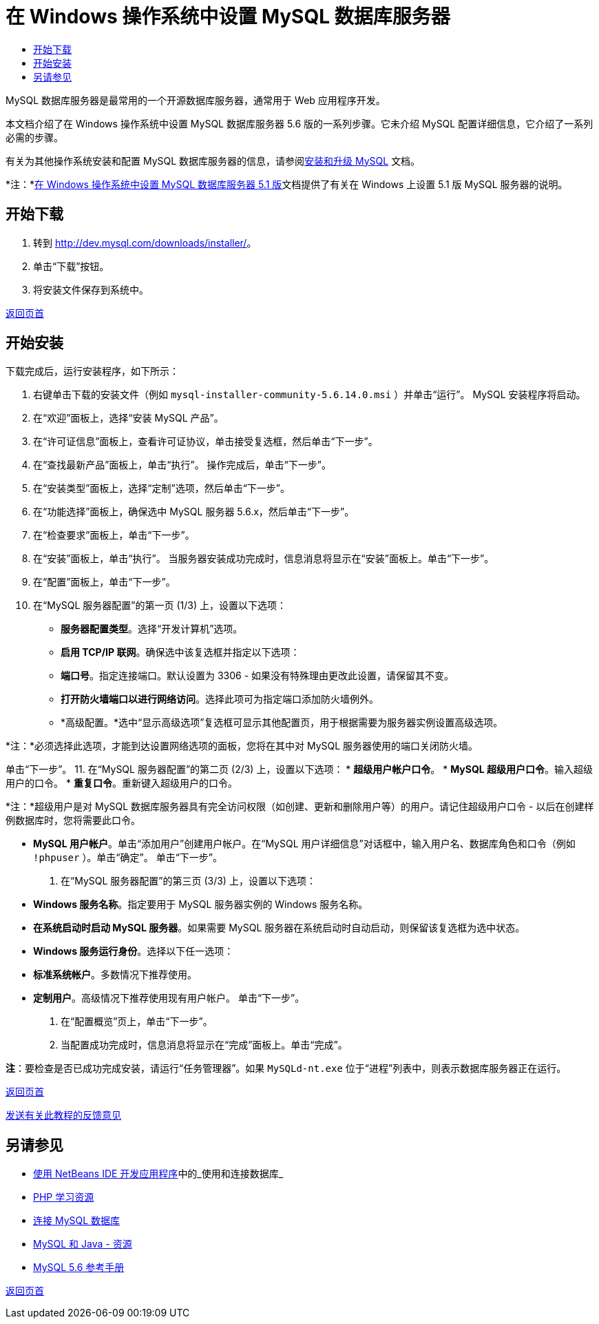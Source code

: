 // 
//     Licensed to the Apache Software Foundation (ASF) under one
//     or more contributor license agreements.  See the NOTICE file
//     distributed with this work for additional information
//     regarding copyright ownership.  The ASF licenses this file
//     to you under the Apache License, Version 2.0 (the
//     "License"); you may not use this file except in compliance
//     with the License.  You may obtain a copy of the License at
// 
//       http://www.apache.org/licenses/LICENSE-2.0
// 
//     Unless required by applicable law or agreed to in writing,
//     software distributed under the License is distributed on an
//     "AS IS" BASIS, WITHOUT WARRANTIES OR CONDITIONS OF ANY
//     KIND, either express or implied.  See the License for the
//     specific language governing permissions and limitations
//     under the License.
//

= 在 Windows 操作系统中设置 MySQL 数据库服务器
:jbake-type: tutorial
:jbake-tags: tutorials 
:jbake-status: published
:syntax: true
:toc: left
:toc-title:
:description: 在 Windows 操作系统中设置 MySQL 数据库服务器 - Apache NetBeans
:keywords: Apache NetBeans, Tutorials, 在 Windows 操作系统中设置 MySQL 数据库服务器

MySQL 数据库服务器是最常用的一个开源数据库服务器，通常用于 Web 应用程序开发。

本文档介绍了在 Windows 操作系统中设置 MySQL 数据库服务器 5.6 版的一系列步骤。它未介绍 MySQL 配置详细信息，它介绍了一系列必需的步骤。

有关为其他操作系统安装和配置 MySQL 数据库服务器的信息，请参阅link:http://dev.mysql.com/doc/refman/5.6/en/installing.html[+安装和升级 MySQL+] 文档。

*注：*link:../../72/ide/install-and-configure-mysql-server.html[+在 Windows 操作系统中设置 MySQL 数据库服务器 5.1 版+]文档提供了有关在 Windows 上设置 5.1 版 MySQL 服务器的说明。





== 开始下载

1. 转到 link:http://dev.mysql.com/downloads/installer/[+http://dev.mysql.com/downloads/installer/+]。
2. 单击“下载”按钮。
3. 将安装文件保存到系统中。

<<top,返回页首>>


== 开始安装

下载完成后，运行安装程序，如下所示：

1. 右键单击下载的安装文件（例如  ``mysql-installer-community-5.6.14.0.msi`` ）并单击“运行”。
MySQL 安装程序将启动。
2. 在“欢迎”面板上，选择“安装 MySQL 产品”。
3. 在“许可证信息”面板上，查看许可证协议，单击接受复选框，然后单击“下一步”。
4. 在“查找最新产品”面板上，单击“执行”。
操作完成后，单击“下一步”。
5. 在“安装类型”面板上，选择“定制”选项，然后单击“下一步”。
6. 在“功能选择”面板上，确保选中 MySQL 服务器 5.6.x，然后单击“下一步”。
7. 在“检查要求”面板上，单击“下一步”。
8. 在“安装”面板上，单击“执行”。
当服务器安装成功完成时，信息消息将显示在“安装”面板上。单击“下一步”。
9. 在“配置”面板上，单击“下一步”。
10. 在“MySQL 服务器配置”的第一页 (1/3) 上，设置以下选项：
* *服务器配置类型*。选择“开发计算机”选项。
* *启用 TCP/IP 联网*。确保选中该复选框并指定以下选项：
* *端口号*。指定连接端口。默认设置为 3306 - 如果没有特殊理由更改此设置，请保留其不变。
* *打开防火墙端口以进行网络访问*。选择此项可为指定端口添加防火墙例外。
* *高级配置。*选中“显示高级选项”复选框可显示其他配置页，用于根据需要为服务器实例设置高级选项。

*注：*必须选择此选项，才能到达设置网络选项的面板，您将在其中对 MySQL 服务器使用的端口关闭防火墙。

单击“下一步”。
11. 在“MySQL 服务器配置”的第二页 (2/3) 上，设置以下选项：
* *超级用户帐户口令*。
* *MySQL 超级用户口令*。输入超级用户的口令。
* *重复口令*。重新键入超级用户的口令。

*注：*超级用户是对 MySQL 数据库服务器具有完全访问权限（如创建、更新和删除用户等）的用户。请记住超级用户口令 - 以后在创建样例数据库时，您将需要此口令。

* *MySQL 用户帐户*。单击“添加用户”创建用户帐户。在“MySQL 用户详细信息”对话框中，输入用户名、数据库角色和口令（例如  ``!phpuser`` ）。单击“确定”。
单击“下一步”。
12. 在“MySQL 服务器配置”的第三页 (3/3) 上，设置以下选项：
* *Windows 服务名称*。指定要用于 MySQL 服务器实例的 Windows 服务名称。
* *在系统启动时启动 MySQL 服务器*。如果需要 MySQL 服务器在系统启动时自动启动，则保留该复选框为选中状态。
* *Windows 服务运行身份*。选择以下任一选项：
* *标准系统帐户*。多数情况下推荐使用。
* *定制用户*。高级情况下推荐使用现有用户帐户。
单击“下一步”。
13. 在“配置概览”页上，单击“下一步”。
14. 当配置成功完成时，信息消息将显示在“完成”面板上。单击“完成”。

*注*：要检查是否已成功完成安装，请运行“任务管理器”。如果  ``MySQLd-nt.exe``  位于“进程”列表中，则表示数据库服务器正在运行。

<<top,返回页首>>

link:/about/contact_form.html?to=3&subject=Feedback:%20Setting%20Up%20the%20MySQL%20Database%20Server%20in%20the%20Windows%20Operating%20System[+发送有关此教程的反馈意见+]



== 另请参见

* link:http://www.oracle.com/pls/topic/lookup?ctx=nb8000&id=NBDAG1790[+使用 NetBeans IDE 开发应用程序+]中的_使用和连接数据库_
* link:../../trails/php.html[+PHP 学习资源+]
* link:mysql.html[+连接 MySQL 数据库+]
* link:http://www.mysql.com/why-mysql/java/[+MySQL 和 Java - 资源+]
* link:http://dev.mysql.com/doc/refman/5.6/en/index.html[+MySQL 5.6 参考手册+]

<<top,返回页首>>

